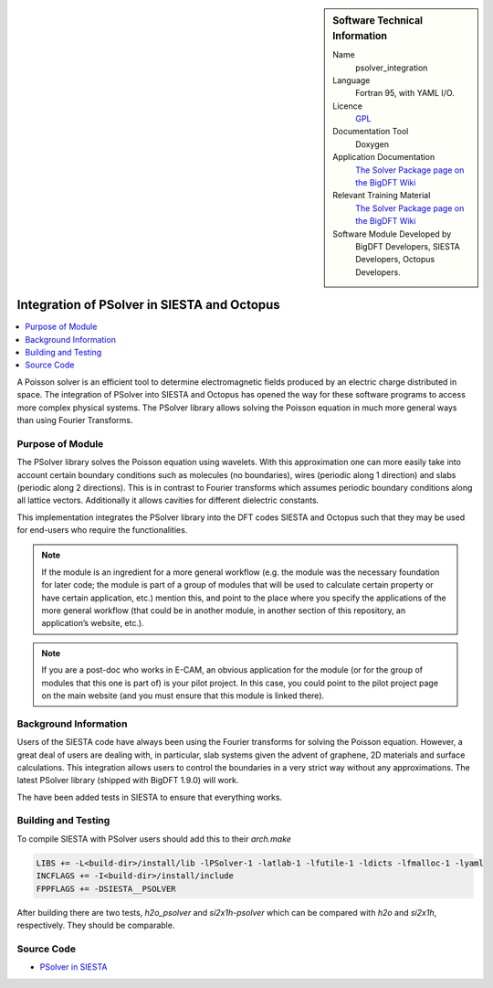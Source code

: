 ..  sidebar:: Software Technical Information

  Name
    psolver_integration

  Language
    Fortran 95, with YAML I/O.

  Licence
    `GPL <https://opensource.org/licenses/gpl-license>`_

  Documentation Tool
    Doxygen

  Application Documentation
    `The Solver Package page on the BigDFT Wiki <http://bigdft.org/Wiki/index.php?title=The_Solver_Package>`_

  Relevant Training Material
    `The Solver Package page on the BigDFT Wiki <http://bigdft.org/Wiki/index.php?title=The_Solver_Package>`_

  Software Module Developed by
    BigDFT Developers, SIESTA Developers, Octopus Developers.


.. _psolver_integration:

############################################
Integration of PSolver in SIESTA and Octopus
############################################

..  contents:: :local:

..  Add an abstract for a *general* audience here. Write a few lines that explains the "helicopter view" of why you are
    creating this module. For example, you might say that "This module is a stepping stone to incorporating XXXX effects
    into YYYY process, which in turn should allow ZZZZ to be simulated. If successful, this could make it possible to
    produce compound AAAA while avoiding expensive process BBBB and CCCC."

A Poisson solver is an efficient tool to determine electromagnetic fields produced by an electric charge distributed in
space. The integration of PSolver into SIESTA and Octopus has opened the way for these software programs to access more
complex physical systems.
The PSolver library allows solving the Poisson equation in much more general ways than using Fourier Transforms.


Purpose of Module
_________________

.. Keep the helper text below around in your module by just adding "..  " in front of it, which turns it into a comment
 Give a brief overview of why the module is/was being created, explaining a little of the scientific background and how
 it fits into the larger picture of what you want to achieve. The overview should be comprehensible to a scientist
 non-expert in the domain area of the software module.

 This section should also include the following (where appropriate):

 * Who will use the module? in what area(s) and in what context?

 * What kind of problems can be solved by the code?

 * Are there any real-world applications for it?

 * Has the module been interfaced with other packages?

 * Was it used in a thesis, a scientific collaboration, or was it cited in a publication?

 * If there are published results obtained using this code, describe them briefly in terms readable for non-expert users.
  If you have few pictures/graphs illustrating the power or utility of the module, please include them with
  corresponding explanatory captions.

The PSolver library solves the Poisson equation using wavelets. With this approximation one can more easily take into account certain boundary conditions such as molecules (no boundaries), wires (periodic along 1 direction) and slabs (periodic along 2 directions). This is in contrast to Fourier transforms which assumes periodic boundary conditions along all lattice vectors. Additionally it allows cavities for different dielectric constants. 

This implementation integrates the PSolver library into the DFT codes SIESTA and Octopus such that they may be used for end-users who require the functionalities.


.. note::

  If the module is an ingredient for a more general workflow (e.g. the module was the necessary foundation for later
  code; the module is part of a group of modules that will be used to calculate certain property or have certain
  application, etc.) mention this, and point to the place where you specify the applications of the more general
  workflow (that could be in another module, in another section of this repository, an application’s website, etc.).

.. note::

  If you are a post-doc who works in E-CAM, an obvious application for the module (or for the group of modules that
  this one is part of) is your pilot project. In this case, you could point to the pilot project page on the main
  website (and you must ensure that this module is linked there).



Background Information
______________________

.. Keep the helper text below around in your module by just adding "..  " in front of it, which turns it into a comment

Users of the SIESTA code have always been using the Fourier transforms for solving the Poisson equation. However, a great deal of users are dealing with, in particular, slab systems given the advent of graphene, 2D materials and surface calculations.
This integration allows users to control the boundaries in a very strict way without any approximations.
The latest PSolver library (shipped with BigDFT 1.9.0) will work.

The have been added tests in SIESTA to ensure that everything works.


Building and Testing
____________________

.. Keep the helper text below around in your module by just adding "..  " in front of it, which turns it into a comment

To compile SIESTA with PSolver users should add this to their `arch.make`

.. code-block:: make

  LIBS += -L<build-dir>/install/lib -lPSolver-1 -latlab-1 -lfutile-1 -ldicts -lfmalloc-1 -lyaml
  INCFLAGS += -I<build-dir>/install/include
  FPPFLAGS += -DSIESTA__PSOLVER

After building there are two tests, `h2o_psolver` and `si2x1h-psolver` which can be compared with `h2o` and `si2x1h`, respectively. They should be comparable.

Source Code
___________

* `PSolver in SIESTA <https://gitlab.com/siesta-project/siesta/-/merge_requests/10>`_


.. Here are the URL references used (which is alternative method to the one described above)

.. _ReST: http://www.sphinx-doc.org/en/stable/rest.html
.. _Sphinx: http://www.sphinx-doc.org/en/stable/markup/index.html

